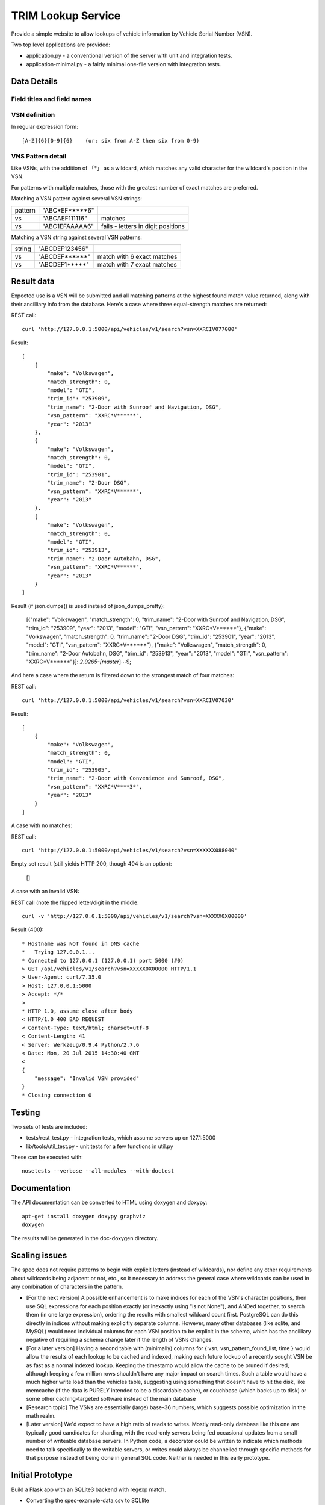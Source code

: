 TRIM Lookup Service
===================

Provide a simple website to allow lookups of vehicle information by Vehicle
Serial Number (VSN).

Two top level applications are provided:

* application.py - a conventional version of the server with unit and integration tests.
* application-minimal.py - a fairly minimal one-file version with integration tests.

Data Details
------------

Field titles and field names
~~~~~~~~~~~~~~~~~~~~~~~~~~~~

+------------------+--------------+
| Field title      |  Field name  |
+==================+==============+
| VSN Pattern      |  vsn_pattern |
+------------------+--------------+
| Vehicle Trim Id  |  trim_id	  |
+------------------+--------------+
| Trim Name        |  trim_name	  |
+------------------+--------------+
| Year             |  year		  |
+------------------+--------------+
| Make             |  make		  |
+------------------+--------------+
| Model            |  model		  |
+------------------+--------------+

VSN definition
~~~~~~~~~~~~~~

In regular expression form::

   [A-Z]{6}[0-9]{6}    (or: six from A-Z then six from 0-9)

VNS Pattern detail
~~~~~~~~~~~~~~~~~~

Like VSNs, with the addition of 「*」 as a wildcard, which matches any valid
character for the wildcard's position in the VSN.

For patterns with multiple matches, those with the greatest number of exact
matches are preferred.

Matching a VSN pattern against several VSN strings:

+---------+----------------+------------------------------------+
| pattern | "ABC*EF*****6" |                                    |
+---------+----------------+------------------------------------+
| vs      | "ABCAEF111116" | matches                            |
+---------+----------------+------------------------------------+
| vs      | "ABC1EFAAAAA6" | fails - letters in digit positions |
+---------+----------------+------------------------------------+


Matching a VSN string against several VSN patterns:

+---------+----------------+------------------------------------+
| string  | "ABCDEF123456" |                                    |
+---------+----------------+------------------------------------+
| vs      | "ABCDEF******" | match with 6 exact matches         |
+---------+----------------+------------------------------------+
| vs      | "ABCDEF1*****" | match with 7 exact matches         |
+---------+----------------+------------------------------------+

Result data
-----------

Expected use is a VSN will be submitted and all matching patterns at the
highest found match value returned, along with their ancilliary info from
the database.  Here's a case where three equal-strength matches are returned:

REST call::

   curl 'http://127.0.0.1:5000/api/vehicles/v1/search?vsn=XXRCIV077000'

Result::

    [
        {
            "make": "Volkswagen",
            "match_strength": 0,
            "model": "GTI",
            "trim_id": "253909",
            "trim_name": "2-Door with Sunroof and Navigation, DSG",
            "vsn_pattern": "XXRC*V******",
            "year": "2013"
        },
        {
            "make": "Volkswagen",
            "match_strength": 0,
            "model": "GTI",
            "trim_id": "253901",
            "trim_name": "2-Door DSG",
            "vsn_pattern": "XXRC*V******",
            "year": "2013"
        },
        {
            "make": "Volkswagen",
            "match_strength": 0,
            "model": "GTI",
            "trim_id": "253913",
            "trim_name": "2-Door Autobahn, DSG",
            "vsn_pattern": "XXRC*V******",
            "year": "2013"
        }
    ]

Result (if json.dumps() is used instead of json_dumps_pretty):

   [{"make": "Volkswagen", "match_strength": 0, "trim_name": "2-Door with Sunroof and Navigation, DSG", "trim_id": "253909", "year": "2013", "model": "GTI", "vsn_pattern": "XXRC*V******"}, {"make": "Volkswagen", "match_strength": 0, "trim_name": "2-Door DSG", "trim_id": "253901", "year": "2013", "model": "GTI", "vsn_pattern": "XXRC*V******"}, {"make": "Volkswagen", "match_strength": 0, "trim_name": "2-Door Autobahn, DSG", "trim_id": "253913", "year": "2013", "model": "GTI", "vsn_pattern": "XXRC*V******"}]: *2.9265-[master*]⋯$;

And here a case where the return is filtered down to the strongest match
of four matches:

REST call::

    curl 'http://127.0.0.1:5000/api/vehicles/v1/search?vsn=XXRCIV07030'

Result::

    [
        {
            "make": "Volkswagen",
            "match_strength": 0,
            "model": "GTI",
            "trim_id": "253905",
            "trim_name": "2-Door with Convenience and Sunroof, DSG",
            "vsn_pattern": "XXRC*V****3*",
            "year": "2013"
        }
    ]

A case with no matches:

REST call::

    curl 'http://127.0.0.1:5000/api/vehicles/v1/search?vsn=XXXXXX088040'

Empty set result (still yields HTTP 200, though 404 is an option):

    []

A case with an invalid VSN:

REST call (note the flipped letter/digit in the middle::

    curl -v 'http://127.0.0.1:5000/api/vehicles/v1/search?vsn=XXXXX0X00000'

Result (400)::

    * Hostname was NOT found in DNS cache
    *   Trying 127.0.0.1...
    * Connected to 127.0.0.1 (127.0.0.1) port 5000 (#0)
    > GET /api/vehicles/v1/search?vsn=XXXXX0X00000 HTTP/1.1
    > User-Agent: curl/7.35.0
    > Host: 127.0.0.1:5000
    > Accept: */*
    > 
    * HTTP 1.0, assume close after body
    < HTTP/1.0 400 BAD REQUEST
    < Content-Type: text/html; charset=utf-8
    < Content-Length: 41
    < Server: Werkzeug/0.9.4 Python/2.7.6
    < Date: Mon, 20 Jul 2015 14:30:40 GMT
    < 
    {
        "message": "Invalid VSN provided"
    }
    * Closing connection 0

Testing
-------

Two sets of tests are included:

* tests/rest_test.py - integration tests, which assume servers up on 127.1:5000
* lib/tools/util_test.py - unit tests for a few functions in util.py

These can be executed with::

    nosetests --verbose --all-modules --with-doctest

Documentation
-------------

The API documentation can be converted to HTML using doxygen and doxypy::

   apt-get install doxygen doxypy graphviz
   doxygen

The results will be generated in the doc-doxygen directory.

Scaling issues
--------------

The spec does not require patterns to begin with explicit letters (instead
of wildcards), nor define any other requirements about wildcards being adjacent
or not, etc., so it necessary to address the general case where wildcards can
be used in any combination of characters in the pattern.

* [For the next version] A possible enhancement is to make indices for each
  of the VSN's character positions, then use SQL expressions for each
  position exactly (or inexactly using "is not None"), and ANDed together,
  to search them (in one large expression), ordering the results with
  smallest wildcard count first.  PostgreSQL can do this directly in
  indices without making explicitly separate columns.  However, many other
  databases (like sqlite, and MySQL) would need individual columns for each
  VSN position to be explicit in the schema, which has the ancilliary
  negative of requiring a schema change later if the length of VSNs
  changes.

* [For a later version] Having a second table with (minimally) columns for
  { vsn, vsn_pattern_found_list, time } would allow the results of each
  lookup to be cached and indexed, making each future lookup of a recently
  sought VSN be as fast as a normal indexed lookup.  Keeping the timestamp
  would allow the cache to be pruned if desired, although keeping a few
  million rows shouldn't have any major impact on search times.  Such a
  table would have a much higher write load than the vehicles table,
  suggesting using something that doesn't have to hit the disk, like
  memcache (if the data is PURELY intended to be a discardable cache), or
  couchbase (which backs up to disk) or some other caching-targeted
  software instead of the main database

* [Research topic] The VSNs are essentially (large) base-36 numbers, which
  suggests possible optimization in the math realm.

* [Later version] We'd expect to have a high ratio of reads to writes.  Mostly
  read-only database like this one are typically good candidates for
  sharding, with the read-only servers being fed occasional updates from a
  small number of writeable database servers.  In Python code, a decorator
  could be written to indicate which methods need to talk specifically to
  the writable servers, or writes could always be channelled through
  specific methods for that purpose instead of being done in general SQL
  code.  Neither is needed in this early prototype.

Initial Prototype
-----------------

Build a Flask app with an SQLite3 backend with regexp match.

* Converting the spec-example-data.csv to SQLlite

  { echo 'vsn_pattern,trim_id,year,make,model,trim_name' ; tail -n +2 spec-example-data.csv ; } | tr -d '\015' > vehicles.csv
  sqlite3 --separator ','  database.sqlite '.import vehicles.csv vehicles'

* Write a basic application.py

* Write a condensed single file variant,  application_minimal.py

* Install sqlite3
A virtual environment can be used apps like this with::

   virtualenv python-virtual
   . python-virtual/bin/activate
   pip install -r requirements.txt 

Note the using python-virtual requires running the app from inside of a
shell where the environment has been activated::

  python-virtual/bin/activate
  ./application.py 

In production one would typically automate this in an application.wsgi file::

  ... 
  activate_this = BASE_DIR + '/virtual-python/bin/activate_this.py'
  execfile(activate_this, dict(__file__=activate_this))
  ...
  from application import make_app
  application = make_app()


